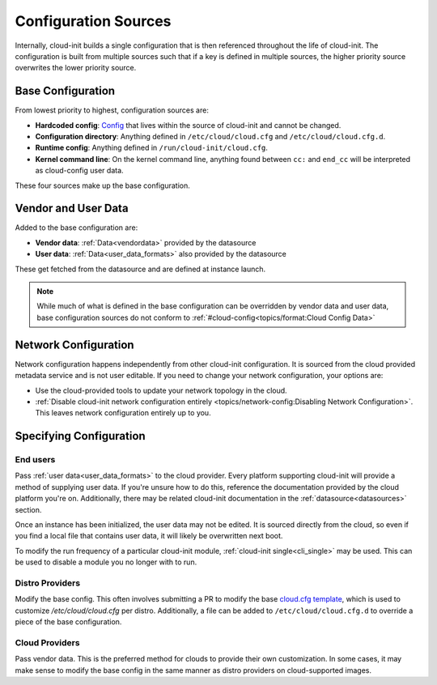 .. _configuration:

Configuration Sources
*********************

Internally, cloud-init builds a single configuration that is then referenced
throughout the life of cloud-init. The configuration is built from multiple
sources such that if a key is defined in multiple sources, the higher priority
source overwrites the lower priority source.

Base Configuration
==================

From lowest priority to highest, configuration sources are:

* **Hardcoded config**: Config_ that lives within the source of cloud-init
  and cannot be changed.
* **Configuration directory**: Anything defined in ``/etc/cloud/cloud.cfg`` and
  ``/etc/cloud/cloud.cfg.d``.
* **Runtime config**: Anything defined in ``/run/cloud-init/cloud.cfg``.
* **Kernel command line**: On the kernel command line, anything found between
  ``cc:`` and ``end_cc`` will be interpreted as cloud-config user data.

These four sources make up the base configuration.

Vendor and User Data
====================
Added to the base configuration are:

* **Vendor data**: :ref:`Data<vendordata>` provided by the datasource
* **User data**: :ref:`Data<user_data_formats>` also provided by
  the datasource

These get fetched from the datasource and are defined at instance launch.

.. note::
  While much of what is defined in the base configuration can be overridden by
  vendor data and user data, base configuration sources do not conform to
  :ref:`#cloud-config<topics/format:Cloud Config Data>`

Network Configuration
=====================
Network configuration happens independently from other cloud-init
configuration. It is sourced from the cloud provided metadata service and is
not user editable. If you need to change your network configuration,
your options are:

* Use the cloud-provided tools to update your network topology in the cloud.
* :ref:`Disable cloud-init network configuration entirely
  <topics/network-config:Disabling Network Configuration>`.
  This leaves network configuration entirely up to you.

Specifying Configuration
==========================

End users
---------
Pass :ref:`user data<user_data_formats>` to the cloud provider.
Every platform supporting cloud-init will provide a method of supplying
user data. If you're unsure how to do this, reference the documentation
provided by the cloud platform you're on. Additionally, there may be
related cloud-init documentation in the :ref:`datasource<datasources>`
section.

Once an instance has been initialized, the user data may not be edited.
It is sourced directly from the cloud, so even if you find a local file
that contains user data, it will likely be overwritten next boot.

To modify the run frequency of a particular cloud-init module,
:ref:`cloud-init single<cli_single>` may be used. This can be used to
disable a module you no longer with to run.

Distro Providers
----------------
Modify the base config. This often involves submitting a PR to modify
the base `cloud.cfg template`_, which is used to customize
`/etc/cloud/cloud.cfg` per distro. Additionally, a file can be added to
``/etc/cloud/cloud.cfg.d`` to override a piece of the base configuration.

Cloud Providers
---------------
Pass vendor data. This is the preferred method for clouds to provide
their own customization. In some cases, it may make sense to modify the
base config in the same manner as distro providers on cloud-supported
images.


.. _Config: https://github.com/canonical/cloud-init/blob/b861ea8a5e1fd0eb33096f60f54eeff42d80d3bd/cloudinit/settings.py#L22
.. _cloud.cfg template: https://github.com/canonical/cloud-init/blob/main/config/cloud.cfg.tmpl
